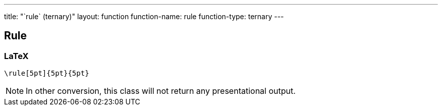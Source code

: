 ---
title: "`rule` (ternary)"
layout: function
function-name: rule
function-type: ternary
---

[[rule]]
== Rule

=== LaTeX

[source,latex]
----
\rule[5pt]{5pt}{5pt}
----


NOTE: In other conversion, this class will not return any presentational output.
